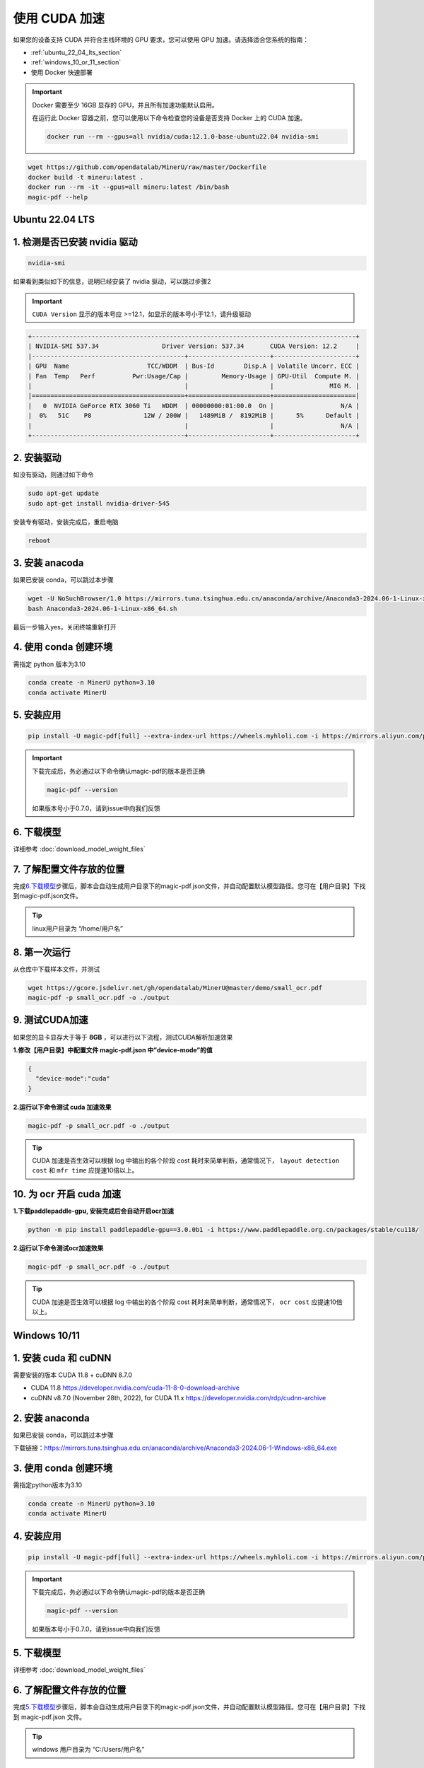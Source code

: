 使用 CUDA 加速
================

如果您的设备支持 CUDA 并符合主线环境的 GPU 要求，您可以使用 GPU 加速。请选择适合您系统的指南：

-  :ref:`ubuntu_22_04_lts_section`
-  :ref:`windows_10_or_11_section`
-  使用 Docker 快速部署
 
.. admonition:: Important
    :class: tip

    Docker 需要至少 16GB 显存的 GPU，并且所有加速功能默认启用。
   
    在运行此 Docker 容器之前，您可以使用以下命令检查您的设备是否支持 Docker 上的 CUDA 加速。

    .. code-block:: sh

      docker run --rm --gpus=all nvidia/cuda:12.1.0-base-ubuntu22.04 nvidia-smi

.. code:: sh

    wget https://github.com/opendatalab/MinerU/raw/master/Dockerfile
    docker build -t mineru:latest .
    docker run --rm -it --gpus=all mineru:latest /bin/bash
    magic-pdf --help


.. _ubuntu_22_04_lts_section:

Ubuntu 22.04 LTS
----------------
1. 检测是否已安装 nvidia 驱动
---------------------------

.. code:: bash

   nvidia-smi

如果看到类似如下的信息，说明已经安装了 nvidia 驱动，可以跳过步骤2

.. admonition:: Important
    :class: tip

    ``CUDA Version`` 显示的版本号应 >=12.1，如显示的版本号小于12.1，请升级驱动

.. code:: text

   +---------------------------------------------------------------------------------------+
   | NVIDIA-SMI 537.34                 Driver Version: 537.34       CUDA Version: 12.2     |
   |-----------------------------------------+----------------------+----------------------+
   | GPU  Name                     TCC/WDDM  | Bus-Id        Disp.A | Volatile Uncorr. ECC |
   | Fan  Temp   Perf          Pwr:Usage/Cap |         Memory-Usage | GPU-Util  Compute M. |
   |                                         |                      |               MIG M. |
   |=========================================+======================+======================|
   |   0  NVIDIA GeForce RTX 3060 Ti   WDDM  | 00000000:01:00.0  On |                  N/A |
   |  0%   51C    P8              12W / 200W |   1489MiB /  8192MiB |      5%      Default |
   |                                         |                      |                  N/A |
   +-----------------------------------------+----------------------+----------------------+

2. 安装驱动
-----------

如没有驱动，则通过如下命令

.. code:: bash

   sudo apt-get update
   sudo apt-get install nvidia-driver-545

安装专有驱动，安装完成后，重启电脑

.. code:: bash

   reboot

3. 安装 anacoda
--------------

如果已安装 conda，可以跳过本步骤

.. code:: bash

   wget -U NoSuchBrowser/1.0 https://mirrors.tuna.tsinghua.edu.cn/anaconda/archive/Anaconda3-2024.06-1-Linux-x86_64.sh
   bash Anaconda3-2024.06-1-Linux-x86_64.sh

最后一步输入yes，关闭终端重新打开

4. 使用 conda 创建环境
---------------------

需指定 python 版本为3.10

.. code:: bash

   conda create -n MinerU python=3.10
   conda activate MinerU

5. 安装应用
-----------

.. code:: bash

   pip install -U magic-pdf[full] --extra-index-url https://wheels.myhloli.com -i https://mirrors.aliyun.com/pypi/simple

.. admonition:: Important
    :class: tip

    下载完成后，务必通过以下命令确认magic-pdf的版本是否正确

    .. code:: bash

       magic-pdf --version

    如果版本号小于0.7.0，请到issue中向我们反馈

6. 下载模型
-----------

详细参考 :doc:`download_model_weight_files`

7. 了解配置文件存放的位置
-------------------------

完成\ `6.下载模型 <#6-下载模型>`__\ 步骤后，脚本会自动生成用户目录下的magic-pdf.json文件，并自动配置默认模型路径。您可在【用户目录】下找到magic-pdf.json文件。

.. admonition:: Tip
    :class: tip

    linux用户目录为 “/home/用户名”

8. 第一次运行
-------------

从仓库中下载样本文件，并测试

.. code:: bash

   wget https://gcore.jsdelivr.net/gh/opendatalab/MinerU@master/demo/small_ocr.pdf
   magic-pdf -p small_ocr.pdf -o ./output

9. 测试CUDA加速
---------------

如果您的显卡显存大于等于 **8GB**
，可以进行以下流程，测试CUDA解析加速效果

**1.修改【用户目录】中配置文件 magic-pdf.json 中”device-mode”的值**

.. code:: json

   {
     "device-mode":"cuda"
   }

**2.运行以下命令测试 cuda 加速效果**

.. code:: bash

   magic-pdf -p small_ocr.pdf -o ./output


.. admonition:: Tip
    :class: tip

    CUDA 加速是否生效可以根据 log 中输出的各个阶段 cost 耗时来简单判断，通常情况下， ``layout detection cost`` 和 ``mfr time`` 应提速10倍以上。

10. 为 ocr 开启 cuda 加速
---------------------

**1.下载paddlepaddle-gpu, 安装完成后会自动开启ocr加速**

.. code:: bash

   python -m pip install paddlepaddle-gpu==3.0.0b1 -i https://www.paddlepaddle.org.cn/packages/stable/cu118/

**2.运行以下命令测试ocr加速效果**

.. code:: bash

   magic-pdf -p small_ocr.pdf -o ./output

.. admonition:: Tip
    :class: tip

    CUDA 加速是否生效可以根据 log 中输出的各个阶段 cost 耗时来简单判断，通常情况下， ``ocr cost`` 应提速10倍以上。


.. _windows_10_or_11_section:

Windows 10/11
--------------

1. 安装 cuda 和 cuDNN
------------------

需要安装的版本 CUDA 11.8 + cuDNN 8.7.0

-  CUDA 11.8 https://developer.nvidia.com/cuda-11-8-0-download-archive
-  cuDNN v8.7.0 (November 28th, 2022), for CUDA 11.x https://developer.nvidia.com/rdp/cudnn-archive

2. 安装 anaconda
---------------

如果已安装 conda，可以跳过本步骤

下载链接：https://mirrors.tuna.tsinghua.edu.cn/anaconda/archive/Anaconda3-2024.06-1-Windows-x86_64.exe

3. 使用 conda 创建环境
---------------------

需指定python版本为3.10

.. code:: bash

   conda create -n MinerU python=3.10
   conda activate MinerU

4. 安装应用
-----------

.. code:: bash

   pip install -U magic-pdf[full] --extra-index-url https://wheels.myhloli.com -i https://mirrors.aliyun.com/pypi/simple

.. admonition:: Important
    :class: tip

    下载完成后，务必通过以下命令确认magic-pdf的版本是否正确

    .. code:: bash

      magic-pdf --version

    如果版本号小于0.7.0，请到issue中向我们反馈

5. 下载模型
-----------

详细参考 :doc:`download_model_weight_files`

6. 了解配置文件存放的位置
-------------------------

完成\ `5.下载模型 <#5-下载模型>`__\ 步骤后，脚本会自动生成用户目录下的magic-pdf.json文件，并自动配置默认模型路径。您可在【用户目录】下找到 magic-pdf.json 文件。

.. admonition:: Tip
    :class: tip

    windows 用户目录为 “C:/Users/用户名”

7. 第一次运行
-------------

从仓库中下载样本文件，并测试

.. code:: powershell

    wget https://github.com/opendatalab/MinerU/raw/master/demo/small_ocr.pdf -O small_ocr.pdf
    magic-pdf -p small_ocr.pdf -o ./output

8. 测试 CUDA 加速
---------------

如果您的显卡显存大于等于 **8GB**，可以进行以下流程，测试 CUDA 解析加速效果

**1.覆盖安装支持cuda的torch和torchvision**

.. code:: bash

   pip install --force-reinstall torch==2.3.1 torchvision==0.18.1 --index-url https://download.pytorch.org/whl/cu118

.. admonition:: Important
    :class: tip

    务必在命令中指定以下版本

    .. code:: bash

      torch==2.3.1 torchvision==0.18.1

    这是我们支持的最高版本，如果不指定版本会自动安装更高版本导致程序无法运行

**2.修改【用户目录】中配置文件magic-pdf.json中”device-mode”的值**

.. code:: json

   {
     "device-mode":"cuda"
   }

**3.运行以下命令测试cuda加速效果**

.. code:: bash

   magic-pdf -p small_ocr.pdf -o ./output

.. admonition:: Tip
    :class: tip

    CUDA 加速是否生效可以根据 log 中输出的各个阶段的耗时来简单判断，通常情况下， ``layout detection time`` 和 ``mfr time`` 应提速10倍以上。

9. 为 ocr 开启 cuda 加速
--------------------

**1.下载paddlepaddle-gpu, 安装完成后会自动开启ocr加速**

.. code:: bash

   pip install paddlepaddle-gpu==2.6.1

**2.运行以下命令测试ocr加速效果**

.. code:: bash

   magic-pdf -p small_ocr.pdf -o ./output

.. admonition:: Tip
    :class: tip

    CUDA 加速是否生效可以根据 log 中输出的各个阶段 cost 耗时来简单判断，通常情况下， ``ocr time`` 应提速10倍以上。
